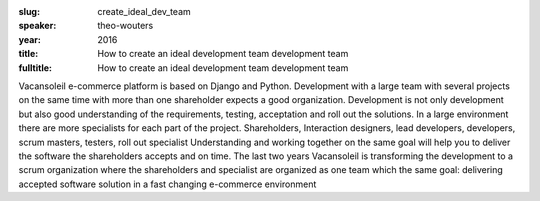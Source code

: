 :slug: create_ideal_dev_team
:speaker: theo-wouters
:year: 2016
:title: How to create an ideal development team development team
:fulltitle: How to create an ideal development team development team

Vacansoleil e-commerce platform is based on Django and Python.  Development with a large team with several projects on the same time with more than one shareholder expects a good organization.  Development is not only development but also good understanding of the requirements, testing, acceptation and roll out the solutions.  In a large environment there are more specialists for each part of the project.  Shareholders, Interaction designers, lead developers, developers, scrum masters, testers, roll out specialist Understanding and working together on the same goal will help you to deliver the software the shareholders accepts and on time.  The last two years Vacansoleil  is transforming  the development to a scrum organization where the shareholders and specialist are organized as one team which the same goal: delivering accepted software solution in a fast changing e-commerce environment
